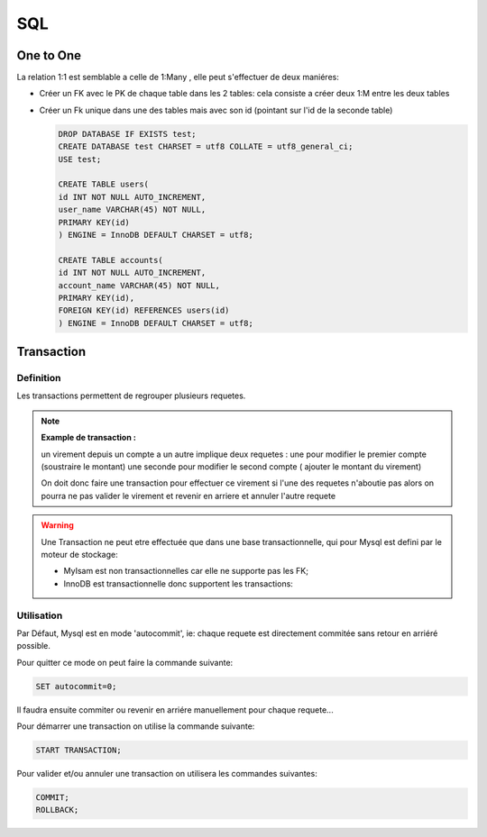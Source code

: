 ***
SQL
***

One to One
**********

La relation 1:1 est semblable a celle de 1:Many , elle peut s'effectuer de deux maniéres:

* Créer un FK avec le PK de chaque table dans les 2 tables: cela consiste a créer deux 1:M entre les deux tables

* Créer un Fk unique dans une des tables mais avec son id (pointant sur l'id de la seconde table)


  .. code-block:: sql

    DROP DATABASE IF EXISTS test;
    CREATE DATABASE test CHARSET = utf8 COLLATE = utf8_general_ci;
    USE test;

    CREATE TABLE users(
    id INT NOT NULL AUTO_INCREMENT,
    user_name VARCHAR(45) NOT NULL,
    PRIMARY KEY(id)
    ) ENGINE = InnoDB DEFAULT CHARSET = utf8;

    CREATE TABLE accounts(
    id INT NOT NULL AUTO_INCREMENT,
    account_name VARCHAR(45) NOT NULL,
    PRIMARY KEY(id),
    FOREIGN KEY(id) REFERENCES users(id)
    ) ENGINE = InnoDB DEFAULT CHARSET = utf8;

Transaction
***********

Definition
++++++++++

Les transactions permettent de regrouper plusieurs requetes.

.. note:: 
  **Example de transaction :**
  
  un virement depuis un compte a un autre implique deux requetes : une pour modifier le premier compte (soustraire le montant) une seconde pour modifier le second compte ( ajouter le montant du virement)

  On doit donc faire une transaction pour effectuer ce virement si l'une des requetes n'aboutie pas alors on pourra ne pas valider le virement et revenir en arriere et annuler l'autre requete


.. warning:: 
  
  Une Transaction ne peut etre effectuée que dans une base transactionnelle, qui pour Mysql est defini par le moteur de stockage:

  * MyIsam est non transactionnelles car elle ne supporte pas les FK;
  * InnoDB est transactionnelle donc supportent les transactions:


Utilisation
+++++++++++

Par Défaut, Mysql est en mode 'autocommit', ie: chaque requete est directement commitée sans retour en arriéré  possible.

Pour quitter ce mode on peut faire la commande suivante:

.. code-block:: SQL
  
  SET autocommit=0;


Il faudra ensuite commiter ou revenir en arriére manuellement pour chaque requete...

Pour démarrer une transaction on utilise la commande suivante:

.. code-block:: SQL

  START TRANSACTION;

Pour valider et/ou annuler une transaction on utilisera les commandes suivantes:

.. code-block:: SQL
  
  COMMIT;
  ROLLBACK;


